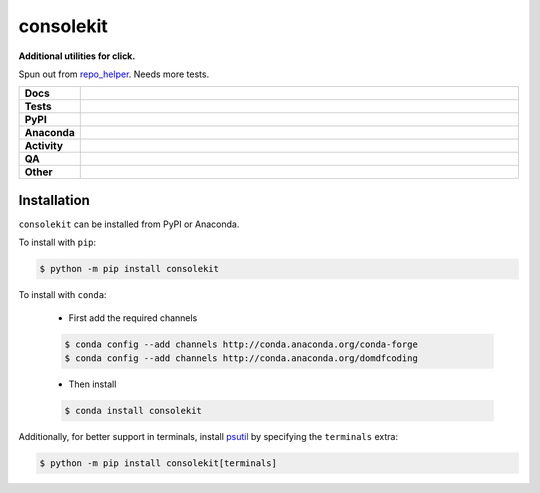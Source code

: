 ###########
consolekit
###########

.. start short_desc

**Additional utilities for click.**

.. end short_desc

Spun out from `repo_helper <https://github.com/domdfcoding/repo_helper>`_. Needs more tests.

.. start shields

.. list-table::
	:stub-columns: 1
	:widths: 10 90

	* - Docs
	  - |docs| |docs_check|
	* - Tests
	  - |actions_linux| |actions_windows| |actions_macos| |coveralls|
	* - PyPI
	  - |pypi-version| |supported-versions| |supported-implementations| |wheel|
	* - Anaconda
	  - |conda-version| |conda-platform|
	* - Activity
	  - |commits-latest| |commits-since| |maintained| |pypi-downloads|
	* - QA
	  - |codefactor| |actions_flake8| |actions_mypy| |pre_commit_ci|
	* - Other
	  - |license| |language| |requires|

.. |docs| image:: https://img.shields.io/readthedocs/consolekit/latest?logo=read-the-docs
	:target: https://consolekit.readthedocs.io/en/latest
	:alt: Documentation Build Status

.. |docs_check| image:: https://github.com/domdfcoding/consolekit/workflows/Docs%20Check/badge.svg
	:target: https://github.com/domdfcoding/consolekit/actions?query=workflow%3A%22Docs+Check%22
	:alt: Docs Check Status

.. |actions_linux| image:: https://github.com/domdfcoding/consolekit/workflows/Linux/badge.svg
	:target: https://github.com/domdfcoding/consolekit/actions?query=workflow%3A%22Linux%22
	:alt: Linux Test Status

.. |actions_windows| image:: https://github.com/domdfcoding/consolekit/workflows/Windows/badge.svg
	:target: https://github.com/domdfcoding/consolekit/actions?query=workflow%3A%22Windows%22
	:alt: Windows Test Status

.. |actions_macos| image:: https://github.com/domdfcoding/consolekit/workflows/macOS/badge.svg
	:target: https://github.com/domdfcoding/consolekit/actions?query=workflow%3A%22macOS%22
	:alt: macOS Test Status

.. |actions_flake8| image:: https://github.com/domdfcoding/consolekit/workflows/Flake8/badge.svg
	:target: https://github.com/domdfcoding/consolekit/actions?query=workflow%3A%22Flake8%22
	:alt: Flake8 Status

.. |actions_mypy| image:: https://github.com/domdfcoding/consolekit/workflows/mypy/badge.svg
	:target: https://github.com/domdfcoding/consolekit/actions?query=workflow%3A%22mypy%22
	:alt: mypy status

.. |requires| image:: https://requires.io/github/domdfcoding/consolekit/requirements.svg?branch=master
	:target: https://requires.io/github/domdfcoding/consolekit/requirements/?branch=master
	:alt: Requirements Status

.. |coveralls| image:: https://img.shields.io/coveralls/github/domdfcoding/consolekit/master?logo=coveralls
	:target: https://coveralls.io/github/domdfcoding/consolekit?branch=master
	:alt: Coverage

.. |codefactor| image:: https://img.shields.io/codefactor/grade/github/domdfcoding/consolekit?logo=codefactor
	:target: https://www.codefactor.io/repository/github/domdfcoding/consolekit
	:alt: CodeFactor Grade

.. |pypi-version| image:: https://img.shields.io/pypi/v/consolekit
	:target: https://pypi.org/project/consolekit/
	:alt: PyPI - Package Version

.. |supported-versions| image:: https://img.shields.io/pypi/pyversions/consolekit?logo=python&logoColor=white
	:target: https://pypi.org/project/consolekit/
	:alt: PyPI - Supported Python Versions

.. |supported-implementations| image:: https://img.shields.io/pypi/implementation/consolekit
	:target: https://pypi.org/project/consolekit/
	:alt: PyPI - Supported Implementations

.. |wheel| image:: https://img.shields.io/pypi/wheel/consolekit
	:target: https://pypi.org/project/consolekit/
	:alt: PyPI - Wheel

.. |conda-version| image:: https://img.shields.io/conda/v/domdfcoding/consolekit?logo=anaconda
	:target: https://anaconda.org/domdfcoding/consolekit
	:alt: Conda - Package Version

.. |conda-platform| image:: https://img.shields.io/conda/pn/domdfcoding/consolekit?label=conda%7Cplatform
	:target: https://anaconda.org/domdfcoding/consolekit
	:alt: Conda - Platform

.. |license| image:: https://img.shields.io/github/license/domdfcoding/consolekit
	:target: https://github.com/domdfcoding/consolekit/blob/master/LICENSE
	:alt: License

.. |language| image:: https://img.shields.io/github/languages/top/domdfcoding/consolekit
	:alt: GitHub top language

.. |commits-since| image:: https://img.shields.io/github/commits-since/domdfcoding/consolekit/v0.9.0
	:target: https://github.com/domdfcoding/consolekit/pulse
	:alt: GitHub commits since tagged version

.. |commits-latest| image:: https://img.shields.io/github/last-commit/domdfcoding/consolekit
	:target: https://github.com/domdfcoding/consolekit/commit/master
	:alt: GitHub last commit

.. |maintained| image:: https://img.shields.io/maintenance/yes/2021
	:alt: Maintenance

.. |pypi-downloads| image:: https://img.shields.io/pypi/dm/consolekit
	:target: https://pypi.org/project/consolekit/
	:alt: PyPI - Downloads

.. |pre_commit_ci| image:: https://results.pre-commit.ci/badge/github/domdfcoding/consolekit/master.svg
	:target: https://results.pre-commit.ci/latest/github/domdfcoding/consolekit/master
	:alt: pre-commit.ci status

.. end shields

Installation
--------------

.. start installation

``consolekit`` can be installed from PyPI or Anaconda.

To install with ``pip``:

.. code-block:: bash

	$ python -m pip install consolekit

To install with ``conda``:

	* First add the required channels

	.. code-block:: bash

		$ conda config --add channels http://conda.anaconda.org/conda-forge
		$ conda config --add channels http://conda.anaconda.org/domdfcoding

	* Then install

	.. code-block:: bash

		$ conda install consolekit

.. end installation

Additionally, for better support in terminals,
install `psutil <https://pypi.org/project/psutil/>`_ by specifying the ``terminals`` extra:

.. code-block:: bash

	$ python -m pip install consolekit[terminals]
